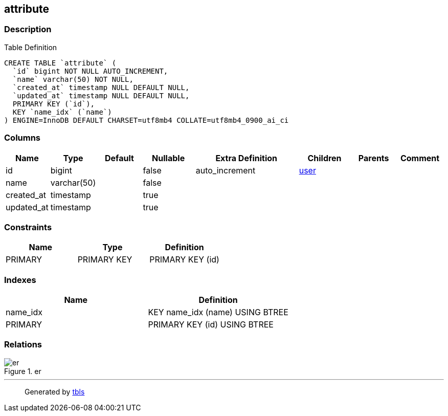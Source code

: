== attribute

=== Description

Table Definition

[source,sql]
----
CREATE TABLE `attribute` (
  `id` bigint NOT NULL AUTO_INCREMENT,
  `name` varchar(50) NOT NULL,
  `created_at` timestamp NULL DEFAULT NULL,
  `updated_at` timestamp NULL DEFAULT NULL,
  PRIMARY KEY (`id`),
  KEY `name_idx` (`name`)
) ENGINE=InnoDB DEFAULT CHARSET=utf8mb4 COLLATE=utf8mb4_0900_ai_ci
----

=== Columns

[width="100%",cols="9%,6%,11%,13%,26%,13%,11%,11%",options="header",]
|===
|Name |Type |Default |Nullable |Extra Definition |Children |Parents
|Comment
|id |bigint | |false |auto_increment |link:user.html[user] | |

|name |varchar(50) | |false | | | |

|created_at |timestamp | |true | | | |

|updated_at |timestamp | |true | | | |
|===

=== Constraints

[cols=",,",options="header",]
|===
|Name |Type |Definition
|PRIMARY |PRIMARY KEY |PRIMARY KEY (id)
|===

=== Indexes

[cols=",",options="header",]
|===
|Name |Definition
|name_idx |KEY name_idx (name) USING BTREE
|PRIMARY |PRIMARY KEY (id) USING BTREE
|===

=== Relations

.er
image::attribute.svg[er]

'''''

____
Generated by https://github.com/k1LoW/tbls[tbls]
____
